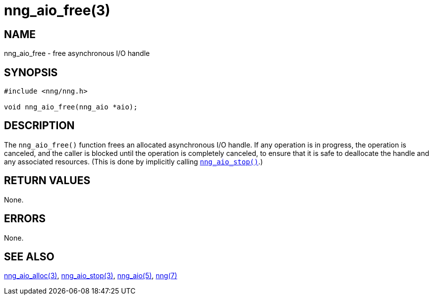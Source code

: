 = nng_aio_free(3)
//
// Copyright 2018 Staysail Systems, Inc. <info@staysail.tech>
// Copyright 2018 Capitar IT Group BV <info@capitar.com>
//
// This document is supplied under the terms of the MIT License, a
// copy of which should be located in the distribution where this
// file was obtained (LICENSE.txt).  A copy of the license may also be
// found online at https://opensource.org/licenses/MIT.
//

== NAME

nng_aio_free - free asynchronous I/O handle

== SYNOPSIS

[source, c]
----
#include <nng/nng.h>

void nng_aio_free(nng_aio *aio);
----

== DESCRIPTION

The `nng_aio_free()` function frees an allocated asynchronous I/O handle.
If any operation is in progress, the operation is canceled, and the
caller is blocked until the operation is completely canceled, to ensure
that it is safe to deallocate the handle and any associated resources.
(This is done by implicitly calling `<<nng_aio_stop.3#,nng_aio_stop()>>`.)

== RETURN VALUES

None.

== ERRORS

None.

== SEE ALSO

[.text-left]
<<nng_aio_alloc.3#,nng_aio_alloc(3)>>,
<<nng_aio_stop.3#,nng_aio_stop(3)>>,
<<nng_aio.5#,nng_aio(5)>>,
<<nng.7#,nng(7)>>
